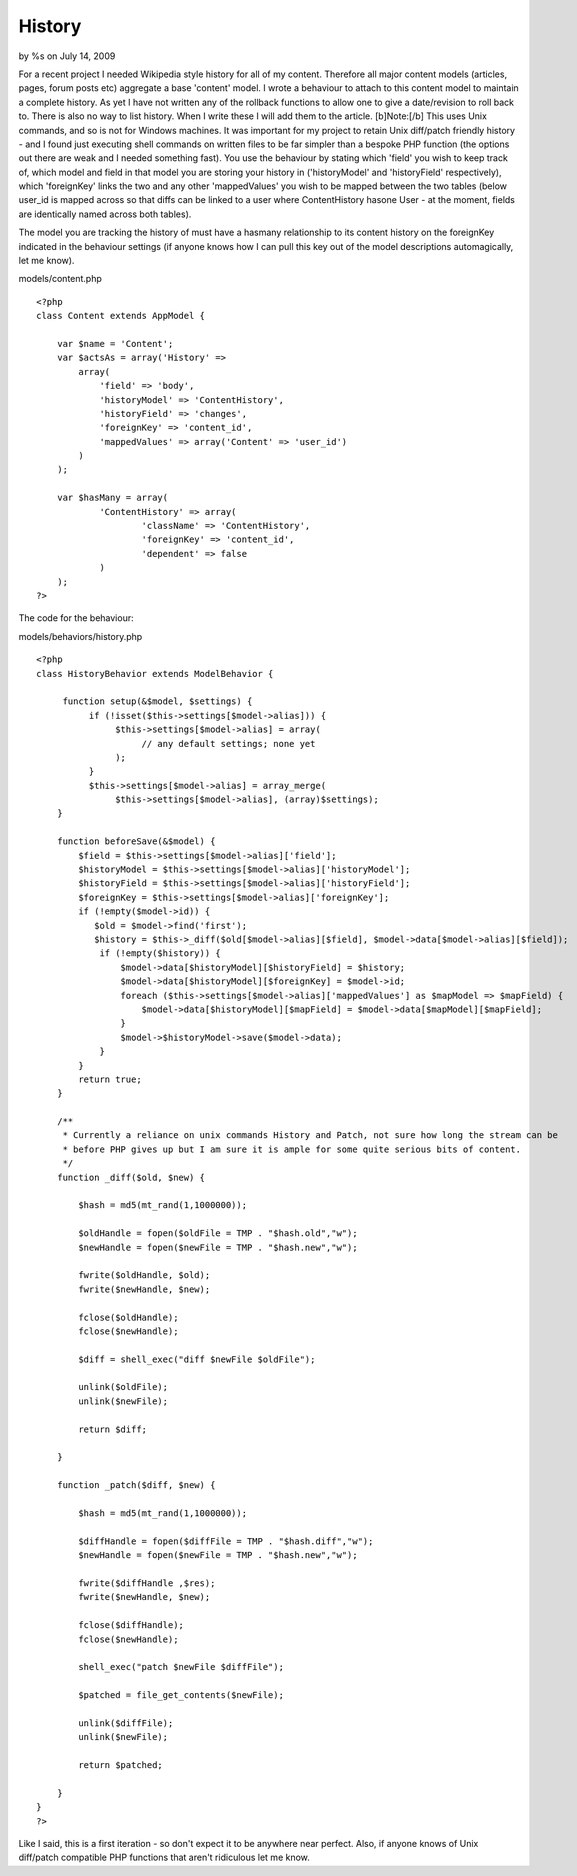 History
=======

by %s on July 14, 2009

For a recent project I needed Wikipedia style history for all of my
content. Therefore all major content models (articles, pages, forum
posts etc) aggregate a base 'content' model. I wrote a behaviour to
attach to this content model to maintain a complete history. As yet I
have not written any of the rollback functions to allow one to give a
date/revision to roll back to. There is also no way to list history.
When I write these I will add them to the article. [b]Note:[/b] This
uses Unix commands, and so is not for Windows machines. It was
important for my project to retain Unix diff/patch friendly history -
and I found just executing shell commands on written files to be far
simpler than a bespoke PHP function (the options out there are weak
and I needed something fast).
You use the behaviour by stating which 'field' you wish to keep track
of, which model and field in that model you are storing your history
in ('historyModel' and 'historyField' respectively), which
'foreignKey' links the two and any other 'mappedValues' you wish to be
mapped between the two tables (below user_id is mapped across so that
diffs can be linked to a user where ContentHistory hasone User - at
the moment, fields are identically named across both tables).

The model you are tracking the history of must have a hasmany
relationship to its content history on the foreignKey indicated in the
behaviour settings (if anyone knows how I can pull this key out of the
model descriptions automagically, let me know).

models/content.php

::

    <?php
    class Content extends AppModel {
    
    	var $name = 'Content';
    	var $actsAs = array('History' => 
    	    array(
    	        'field' => 'body',
    	        'historyModel' => 'ContentHistory',
    	        'historyField' => 'changes',
    	        'foreignKey' => 'content_id',
    	        'mappedValues' => array('Content' => 'user_id')
    	    )
    	);
    
    	var $hasMany = array(
    		'ContentHistory' => array(
    			'className' => 'ContentHistory',
    			'foreignKey' => 'content_id',
    			'dependent' => false
    		)
    	);
    ?>

The code for the behaviour:

models/behaviors/history.php

::

    <?php
    class HistoryBehavior extends ModelBehavior {
        
         function setup(&$model, $settings) {
              if (!isset($this->settings[$model->alias])) {
                   $this->settings[$model->alias] = array(
                        // any default settings; none yet
                   );
              }
              $this->settings[$model->alias] = array_merge(
                   $this->settings[$model->alias], (array)$settings);
        }
        
        function beforeSave(&$model) {
            $field = $this->settings[$model->alias]['field'];
            $historyModel = $this->settings[$model->alias]['historyModel'];
            $historyField = $this->settings[$model->alias]['historyField'];
            $foreignKey = $this->settings[$model->alias]['foreignKey'];
            if (!empty($model->id)) {
               $old = $model->find('first');
               $history = $this->_diff($old[$model->alias][$field], $model->data[$model->alias][$field]);
                if (!empty($history)) {
                    $model->data[$historyModel][$historyField] = $history;
                    $model->data[$historyModel][$foreignKey] = $model->id;
                    foreach ($this->settings[$model->alias]['mappedValues'] as $mapModel => $mapField) {
                        $model->data[$historyModel][$mapField] = $model->data[$mapModel][$mapField];
                    }
                    $model->$historyModel->save($model->data);
                }
            }
            return true;
        }
    	
        /**
         * Currently a reliance on unix commands History and Patch, not sure how long the stream can be 
         * before PHP gives up but I am sure it is ample for some quite serious bits of content.
         */
        function _diff($old, $new) {
    
            $hash = md5(mt_rand(1,1000000));
    
            $oldHandle = fopen($oldFile = TMP . "$hash.old","w");
            $newHandle = fopen($newFile = TMP . "$hash.new","w");
    
            fwrite($oldHandle, $old);
            fwrite($newHandle, $new);
    
            fclose($oldHandle);
            fclose($newHandle);
    
            $diff = shell_exec("diff $newFile $oldFile");
    
            unlink($oldFile);
            unlink($newFile);
    
            return $diff;
    
        }
    
        function _patch($diff, $new) {
    
            $hash = md5(mt_rand(1,1000000));
    
            $diffHandle = fopen($diffFile = TMP . "$hash.diff","w");
            $newHandle = fopen($newFile = TMP . "$hash.new","w");
    
            fwrite($diffHandle ,$res);
            fwrite($newHandle, $new);
    
            fclose($diffHandle);
            fclose($newHandle);
    
            shell_exec("patch $newFile $diffFile");
    
            $patched = file_get_contents($newFile);
    
            unlink($diffFile);
            unlink($newFile);
    
            return $patched;
    
        }
    }
    ?>

Like I said, this is a first iteration - so don't expect it to be
anywhere near perfect. Also, if anyone knows of Unix diff/patch
compatible PHP functions that aren't ridiculous let me know.

.. meta::
    :title: History
    :description: CakePHP Article related to history,diff,patch,Behaviors
    :keywords: history,diff,patch,Behaviors
    :copyright: Copyright 2009 
    :category: behaviors

